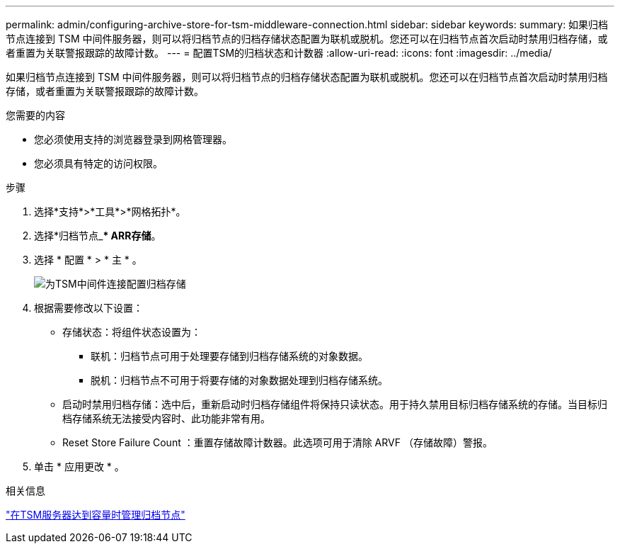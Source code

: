 ---
permalink: admin/configuring-archive-store-for-tsm-middleware-connection.html 
sidebar: sidebar 
keywords:  
summary: 如果归档节点连接到 TSM 中间件服务器，则可以将归档节点的归档存储状态配置为联机或脱机。您还可以在归档节点首次启动时禁用归档存储，或者重置为关联警报跟踪的故障计数。 
---
= 配置TSM的归档状态和计数器
:allow-uri-read: 
:icons: font
:imagesdir: ../media/


[role="lead"]
如果归档节点连接到 TSM 中间件服务器，则可以将归档节点的归档存储状态配置为联机或脱机。您还可以在归档节点首次启动时禁用归档存储，或者重置为关联警报跟踪的故障计数。

.您需要的内容
* 您必须使用支持的浏览器登录到网格管理器。
* 您必须具有特定的访问权限。


.步骤
. 选择*支持*>*工具*>*网格拓扑*。
. 选择*归档节点_*** ARR***存储*。
. 选择 * 配置 * > * 主 * 。
+
image::../media/archive_store_tsm.gif[为TSM中间件连接配置归档存储]

. 根据需要修改以下设置：
+
** 存储状态：将组件状态设置为：
+
*** 联机：归档节点可用于处理要存储到归档存储系统的对象数据。
*** 脱机：归档节点不可用于将要存储的对象数据处理到归档存储系统。


** 启动时禁用归档存储：选中后，重新启动时归档存储组件将保持只读状态。用于持久禁用目标归档存储系统的存储。当目标归档存储系统无法接受内容时、此功能非常有用。
** Reset Store Failure Count ：重置存储故障计数器。此选项可用于清除 ARVF （存储故障）警报。


. 单击 * 应用更改 * 。


.相关信息
link:managing-archive-node-when-tsm-server-reaches-capacity.html["在TSM服务器达到容量时管理归档节点"]

